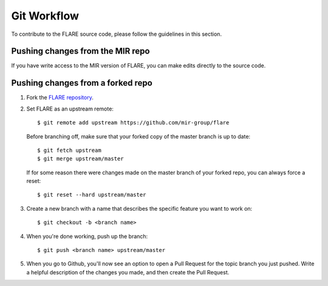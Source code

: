 Git Workflow
============

To contribute to the FLARE source code, please follow the guidelines in this section.

Pushing changes from the MIR repo
---------------------------------

If you have write access to the MIR version of FLARE, you can make edits directly to the source code.

Pushing changes from a forked repo
----------------------------------

1. Fork the `FLARE repository <https://github.com/mir-group/flare>`__.
2. Set FLARE as an upstream remote::

    $ git remote add upstream https://github.com/mir-group/flare

   Before branching off, make sure that your forked copy of the master branch is up to date::

    $ git fetch upstream
    $ git merge upstream/master

   If for some reason there were changes made on the master branch of your forked repo, you can always force a reset::

   $ git reset --hard upstream/master

3. Create a new branch with a name that describes the specific feature you want to work on::

    $ git checkout -b <branch name>

4. When you're done working, push up the branch::

    $ git push <branch name> upstream/master

5. When you go to Github, you'll now see an option to open a Pull Request for the topic branch you just pushed. Write a helpful description of the changes you made, and then create the Pull Request.


